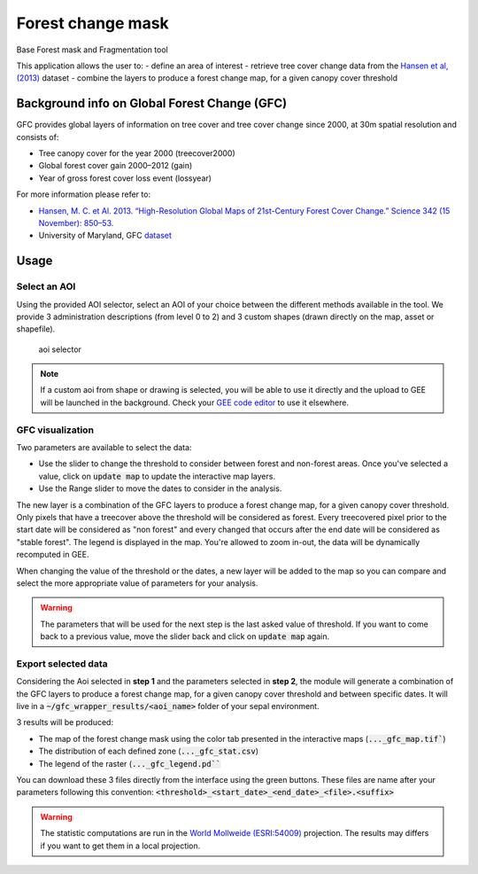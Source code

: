 Forest change mask
==================

Base Forest mask and Fragmentation tool 

This application allows the user to:
-   define an area of interest
-   retrieve tree cover change data from the `Hansen et al, (2013) <https://science.sciencemag.org/content/342/6160/850>`_ dataset
-   combine the layers to produce a forest change map, for a given canopy cover threshold

Background info on Global Forest Change (GFC)
---------------------------------------------

GFC provides global layers of information on tree cover and tree cover change since 2000, at 30m spatial resolution and consists of:

-   Tree canopy cover for the year 2000 (treecover2000)
-   Global forest cover gain 2000–2012 (gain)
-   Year of gross forest cover loss event (lossyear)

For more information please refer to:

-   `Hansen, M. C. et Al. 2013. “High-Resolution Global Maps of 21st-Century Forest Cover Change.” Science 342 (15 November): 850–53. <https://science.sciencemag.org/content/342/6160/850>`_
-   University of Maryland, GFC `dataset <http://earthenginepartners.appspot.com/science-2013-global-forest>`_

.. figure:: https://earthengine.google.com/static/images/hansen.jpg
    
Usage
-----

.. figure:: https://raw.githubusercontent.com/openforis/gfc_wrapper_python/master/doc/img/gfc_app.gif 

Select an AOI
^^^^^^^^^^^^^

Using the provided AOI selector, select an AOI of your choice between the different methods available in the tool. We provide 3 administration descriptions (from level 0 to 2) and 3 custom shapes (drawn directly on the map, asset or shapefile). 

.. figure:: https://raw.githubusercontent.com/openforis/gfc_wrapper_python/master/doc/img/select_aoi.png 
    
    aoi selector 
    
.. note::

    If a custom aoi from shape or drawing is selected, you will be able to use it directly and the upload to GEE will be launched in the background. Check your `GEE code editor <https://code.earthengine.google.com>`_ to use it elsewhere.
    
GFC visualization
^^^^^^^^^^^^^^^^^
Two parameters are available to select the data: 

-   Use the slider to change the threshold to consider between forest and non-forest areas. Once you've selected a value, click on :code:`update map` to update the interactive map layers. 
-   Use the Range slider to move the dates to consider in the analysis.

The new layer is a combination of the GFC layers to produce a forest change map, for a given canopy cover threshold. Only pixels that have a treecover above the threshold will be considered as forest. Every treecovered pixel prior to the start date will be considered as "non forest" and every changed that occurs after the end date will be considered as "stable forest". The legend is displayed in the map. You're allowed to zoom in-out, the data will be dynamically recomputed in GEE. 

When changing the value of the threshold or the dates, a new layer will be added to the map so you can compare and select the more appropriate value of parameters for your analysis. 

.. warning:: 

    The parameters that will be used for the next step is the last asked value of threshold. If you want to come back to a previous value, move the slider back and click on :code:`update map` again.  
  

.. figure:: https://raw.githubusercontent.com/openforis/gfc_wrapper_python/master/doc/img/viz.png

Export selected data 
^^^^^^^^^^^^^^^^^^^^

Considering the Aoi selected in **step 1** and the parameters selected in **step 2**, the module will generate a combination of the GFC layers to produce a forest change map, for a given canopy cover threshold and between specific dates. It will live in a :code:`~/gfc_wrapper_results/<aoi_name>` folder of your sepal environment.

3 results will be produced:

-   The map of the forest change mask using the color tab presented in the interactive maps (:code:`..._gfc_map.tif``)
-   The distribution of each defined zone (:code:`..._gfc_stat.csv`)
-   The legend of the raster (:code:`..._gfc_legend.pd```

You can download these 3 files directly from the interface using the green buttons. These files are name after your parameters following this convention: :code:`<threshold>_<start_date>_<end_date>_<file>.<suffix>`

.. warning:: 

    The statistic computations are run in the `World Mollweide (ESRI:54009) <https://epsg.io/54009>`_ projection. The results may differs if you want to get them in a local projection.

.. figure:: https://raw.githubusercontent.com/openforis/gfc_wrapper_python/master/doc/img/export.png

.. figure:: https://raw.githubusercontent.com/openforis/gfc_wrapper_python/master/doc/img/results.png
